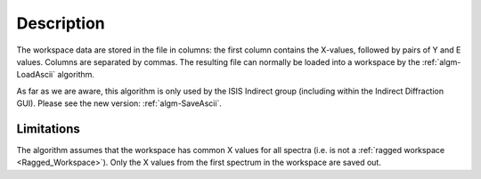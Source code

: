 .. algorithm::

.. summary::

.. relatedalgorithms::

.. properties::

Description
-----------

The workspace data are stored in the file in columns: the first column
contains the X-values, followed by pairs of Y and E values. Columns are
separated by commas. The resulting file can normally be loaded into a
workspace by the :ref:`algm-LoadAscii` algorithm.

As far as we are aware, this algorithm is only used by the ISIS Indirect group (including within the Indirect Diffraction GUI).
Please see the new version: :ref:`algm-SaveAscii`.

Limitations
###########

The algorithm assumes that the workspace has common X values for all
spectra (i.e. is not a :ref:`ragged workspace <Ragged_Workspace>`). Only
the X values from the first spectrum in the workspace are saved out.

.. categories::

.. sourcelink::
